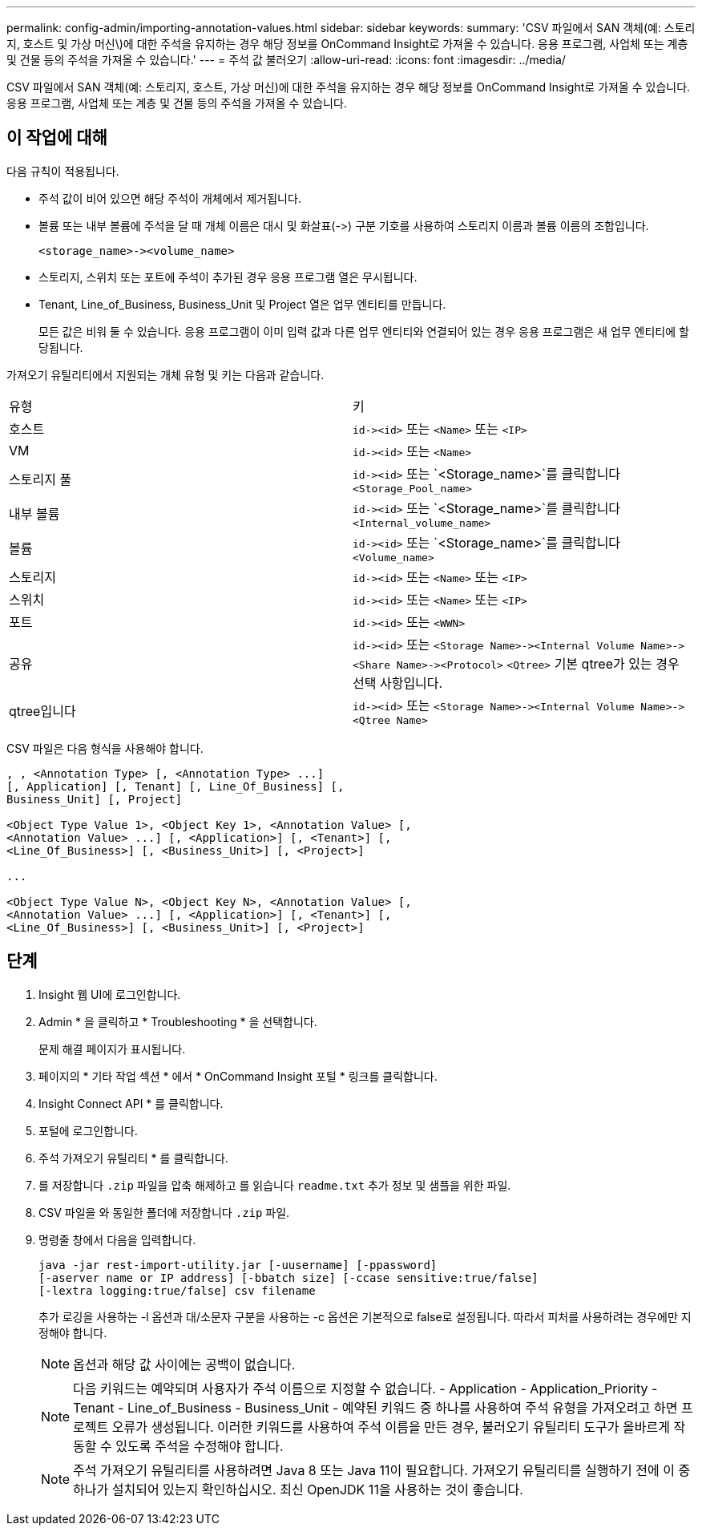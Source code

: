 ---
permalink: config-admin/importing-annotation-values.html 
sidebar: sidebar 
keywords:  
summary: 'CSV 파일에서 SAN 객체(예: 스토리지, 호스트 및 가상 머신\)에 대한 주석을 유지하는 경우 해당 정보를 OnCommand Insight로 가져올 수 있습니다. 응용 프로그램, 사업체 또는 계층 및 건물 등의 주석을 가져올 수 있습니다.' 
---
= 주석 값 불러오기
:allow-uri-read: 
:icons: font
:imagesdir: ../media/


[role="lead"]
CSV 파일에서 SAN 객체(예: 스토리지, 호스트, 가상 머신)에 대한 주석을 유지하는 경우 해당 정보를 OnCommand Insight로 가져올 수 있습니다. 응용 프로그램, 사업체 또는 계층 및 건물 등의 주석을 가져올 수 있습니다.



== 이 작업에 대해

다음 규칙이 적용됩니다.

* 주석 값이 비어 있으면 해당 주석이 개체에서 제거됩니다.
* 볼륨 또는 내부 볼륨에 주석을 달 때 개체 이름은 대시 및 화살표(\->) 구분 기호를 사용하여 스토리지 이름과 볼륨 이름의 조합입니다.
+
[listing]
----
<storage_name>-><volume_name>
----
* 스토리지, 스위치 또는 포트에 주석이 추가된 경우 응용 프로그램 열은 무시됩니다.
* Tenant, Line_of_Business, Business_Unit 및 Project 열은 업무 엔티티를 만듭니다.
+
모든 값은 비워 둘 수 있습니다. 응용 프로그램이 이미 입력 값과 다른 업무 엔티티와 연결되어 있는 경우 응용 프로그램은 새 업무 엔티티에 할당됩니다.



가져오기 유틸리티에서 지원되는 개체 유형 및 키는 다음과 같습니다.

|===


| 유형 | 키 


 a| 
호스트
 a| 
`+id-><id>+` 또는 `<Name>` 또는 `<IP>`



 a| 
VM
 a| 
`+id-><id>+` 또는 `<Name>`



 a| 
스토리지 풀
 a| 
`+id-><id>+` 또는 `<Storage_name>`를 클릭합니다``<Storage_Pool_name>``



 a| 
내부 볼륨
 a| 
`+id-><id>+` 또는 `<Storage_name>`를 클릭합니다``<Internal_volume_name>``



 a| 
볼륨
 a| 
`+id-><id>+` 또는 `<Storage_name>`를 클릭합니다``<Volume_name>``



 a| 
스토리지
 a| 
`+id-><id>+` 또는 `<Name>` 또는 `<IP>`



 a| 
스위치
 a| 
`+id-><id>+` 또는 `<Name>` 또는 `<IP>`



 a| 
포트
 a| 
`+id-><id>+` 또는 `<WWN>`



 a| 
공유
 a| 
`+id-><id>+` 또는 `+<Storage Name>-><Internal Volume Name>-><Share Name>-><Protocol>+` [`+-><Qtree Name >+`]`<Qtree>` 기본 qtree가 있는 경우 선택 사항입니다.



 a| 
qtree입니다
 a| 
`+id-><id>+` 또는 `+<Storage Name>-><Internal Volume Name>-><Qtree Name>+`

|===
CSV 파일은 다음 형식을 사용해야 합니다.

[listing]
----
, , <Annotation Type> [, <Annotation Type> ...]
[, Application] [, Tenant] [, Line_Of_Business] [,
Business_Unit] [, Project]

<Object Type Value 1>, <Object Key 1>, <Annotation Value> [,
<Annotation Value> ...] [, <Application>] [, <Tenant>] [,
<Line_Of_Business>] [, <Business_Unit>] [, <Project>]

...

<Object Type Value N>, <Object Key N>, <Annotation Value> [,
<Annotation Value> ...] [, <Application>] [, <Tenant>] [,
<Line_Of_Business>] [, <Business_Unit>] [, <Project>]
----


== 단계

. Insight 웹 UI에 로그인합니다.
. Admin * 을 클릭하고 * Troubleshooting * 을 선택합니다.
+
문제 해결 페이지가 표시됩니다.

. 페이지의 * 기타 작업 섹션 * 에서 * OnCommand Insight 포털 * 링크를 클릭합니다.
. Insight Connect API * 를 클릭합니다.
. 포털에 로그인합니다.
. 주석 가져오기 유틸리티 * 를 클릭합니다.
. 를 저장합니다 `.zip` 파일을 압축 해제하고 를 읽습니다 `readme.txt` 추가 정보 및 샘플을 위한 파일.
. CSV 파일을 와 동일한 폴더에 저장합니다 `.zip` 파일.
. 명령줄 창에서 다음을 입력합니다.
+
[listing]
----
java -jar rest-import-utility.jar [-uusername] [-ppassword]
[-aserver name or IP address] [-bbatch size] [-ccase sensitive:true/false]
[-lextra logging:true/false] csv filename
----
+
추가 로깅을 사용하는 -l 옵션과 대/소문자 구분을 사용하는 -c 옵션은 기본적으로 false로 설정됩니다. 따라서 피처를 사용하려는 경우에만 지정해야 합니다.

+
[NOTE]
====
옵션과 해당 값 사이에는 공백이 없습니다.

====
+
[NOTE]
====
다음 키워드는 예약되며 사용자가 주석 이름으로 지정할 수 없습니다. - Application - Application_Priority - Tenant - Line_of_Business - Business_Unit - 예약된 키워드 중 하나를 사용하여 주석 유형을 가져오려고 하면 프로젝트 오류가 생성됩니다. 이러한 키워드를 사용하여 주석 이름을 만든 경우, 불러오기 유틸리티 도구가 올바르게 작동할 수 있도록 주석을 수정해야 합니다.

====
+

NOTE: 주석 가져오기 유틸리티를 사용하려면 Java 8 또는 Java 11이 필요합니다. 가져오기 유틸리티를 실행하기 전에 이 중 하나가 설치되어 있는지 확인하십시오. 최신 OpenJDK 11을 사용하는 것이 좋습니다.



